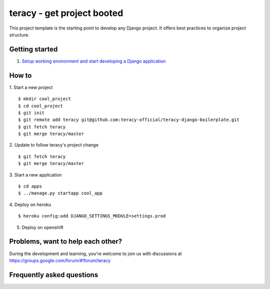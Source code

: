 ===========================
teracy - get project booted
===========================

This project template is the starting point to develop any Django project. It offers best practices to organize project
structure.

Getting started
---------------

1. `Setup working environment and start developing a Django application <https://github.com/teracy-official/teracy-dev/blob/master/README.rst>`_

How to
------

1. Start a new project
::
    $ mkdir cool_project
    $ cd cool_project
    $ git init
    $ git remote add teracy git@github.com:teracy-official/teracy-django-boilerplate.git
    $ git fetch teracy
    $ git merge teracy/master

2. Update to follow teracy's project change
::
    $ git fetch teracy
    $ git merge teracy/master

3. Start a new application
::
    $ cd apps
    $ ../manage.py startapp cool_app


4. Deploy on heroku
::
    $ heroku config:add DJANGO_SETTINGS_MODULE=settings.prod

5. Deploy on openshift

Problems, want to help each other?
----------------------------------

During the development and learning, you're welcome to join us with discussions at https://groups.google.com/forum/#!forum/teracy

Frequently asked questions
--------------------------
